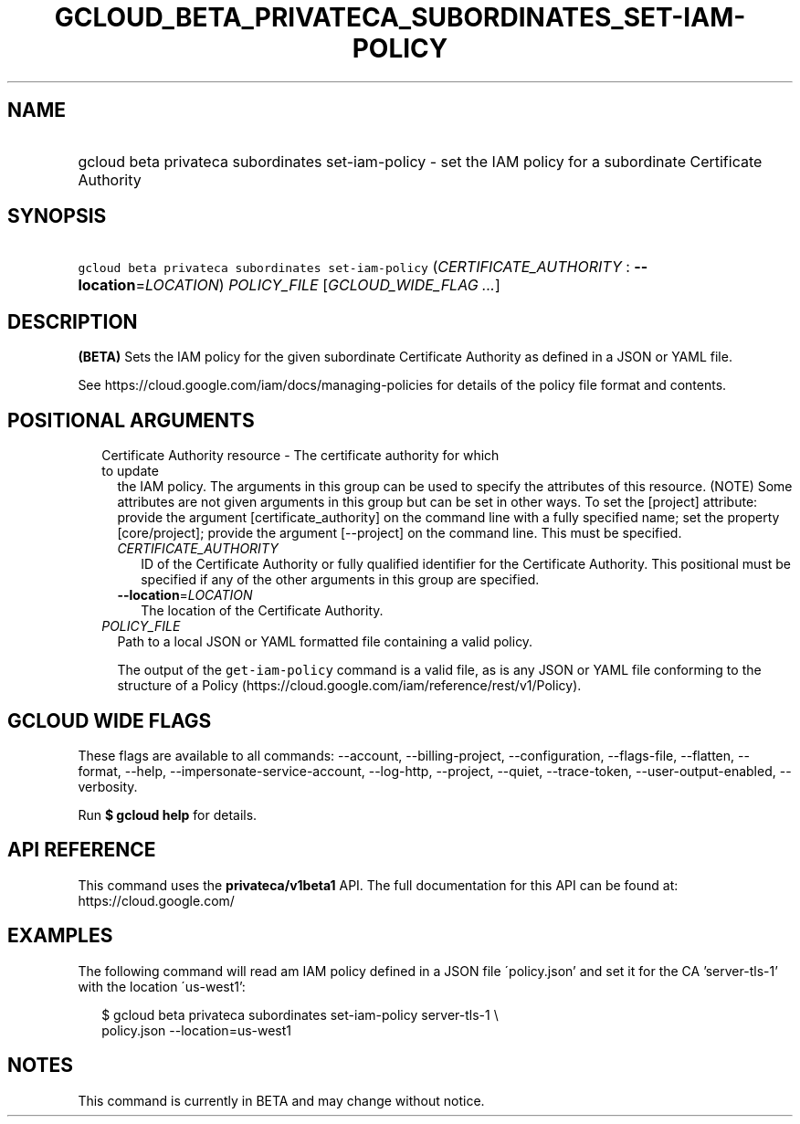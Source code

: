 
.TH "GCLOUD_BETA_PRIVATECA_SUBORDINATES_SET\-IAM\-POLICY" 1



.SH "NAME"
.HP
gcloud beta privateca subordinates set\-iam\-policy \- set the IAM policy for a subordinate Certificate Authority



.SH "SYNOPSIS"
.HP
\f5gcloud beta privateca subordinates set\-iam\-policy\fR (\fICERTIFICATE_AUTHORITY\fR\ :\ \fB\-\-location\fR=\fILOCATION\fR) \fIPOLICY_FILE\fR [\fIGCLOUD_WIDE_FLAG\ ...\fR]



.SH "DESCRIPTION"

\fB(BETA)\fR Sets the IAM policy for the given subordinate Certificate Authority
as defined in a JSON or YAML file.

See https://cloud.google.com/iam/docs/managing\-policies for details of the
policy file format and contents.



.SH "POSITIONAL ARGUMENTS"

.RS 2m
.TP 2m

Certificate Authority resource \- The certificate authority for which to update
the IAM policy. The arguments in this group can be used to specify the
attributes of this resource. (NOTE) Some attributes are not given arguments in
this group but can be set in other ways. To set the [project] attribute: provide
the argument [certificate_authority] on the command line with a fully specified
name; set the property [core/project]; provide the argument [\-\-project] on the
command line. This must be specified.

.RS 2m
.TP 2m
\fICERTIFICATE_AUTHORITY\fR
ID of the Certificate Authority or fully qualified identifier for the
Certificate Authority. This positional must be specified if any of the other
arguments in this group are specified.

.TP 2m
\fB\-\-location\fR=\fILOCATION\fR
The location of the Certificate Authority.

.RE
.sp
.TP 2m
\fIPOLICY_FILE\fR
Path to a local JSON or YAML formatted file containing a valid policy.

The output of the \f5get\-iam\-policy\fR command is a valid file, as is any JSON
or YAML file conforming to the structure of a Policy
(https://cloud.google.com/iam/reference/rest/v1/Policy).


.RE
.sp

.SH "GCLOUD WIDE FLAGS"

These flags are available to all commands: \-\-account, \-\-billing\-project,
\-\-configuration, \-\-flags\-file, \-\-flatten, \-\-format, \-\-help,
\-\-impersonate\-service\-account, \-\-log\-http, \-\-project, \-\-quiet,
\-\-trace\-token, \-\-user\-output\-enabled, \-\-verbosity.

Run \fB$ gcloud help\fR for details.



.SH "API REFERENCE"

This command uses the \fBprivateca/v1beta1\fR API. The full documentation for
this API can be found at: https://cloud.google.com/



.SH "EXAMPLES"

The following command will read am IAM policy defined in a JSON file
\'policy.json' and set it for the CA 'server\-tls\-1' with the location
\'us\-west1':

.RS 2m
$ gcloud beta privateca subordinates set\-iam\-policy server\-tls\-1 \e
    policy.json \-\-location=us\-west1
.RE



.SH "NOTES"

This command is currently in BETA and may change without notice.


